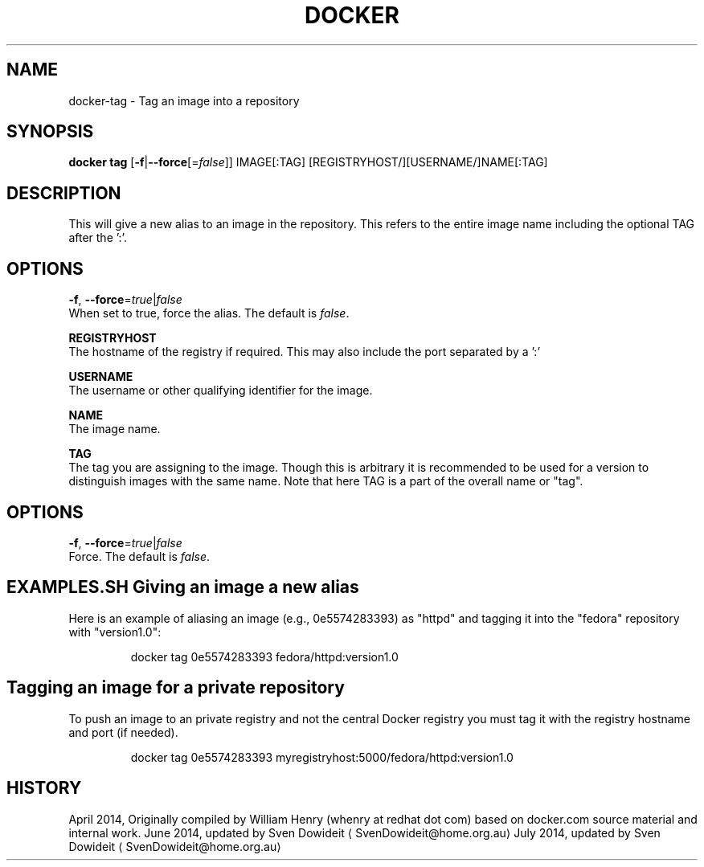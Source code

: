 .TH "DOCKER" "1" " Docker User Manuals" "Docker Community" "JUNE 2014"  ""

.SH NAME
.PP
docker\-tag \- Tag an image into a repository

.SH SYNOPSIS
.PP
\fBdocker tag\fP
[\fB\-f\fP|\fB\-\-force\fP[=\fIfalse\fP]]
IMAGE[:TAG] [REGISTRYHOST/][USERNAME/]NAME[:TAG]

.SH DESCRIPTION
.PP
This will give a new alias to an image in the repository. This refers to the
entire image name including the optional TAG after the ':'.

.SH "OPTIONS"
.PP
\fB\-f\fP, \fB\-\-force\fP=\fItrue\fP|\fIfalse\fP
   When set to true, force the alias. The default is \fIfalse\fP.

.PP
\fBREGISTRYHOST\fP
   The hostname of the registry if required. This may also include the port
separated by a ':'

.PP
\fBUSERNAME\fP
   The username or other qualifying identifier for the image.

.PP
\fBNAME\fP
   The image name.

.PP
\fBTAG\fP
   The tag you are assigning to the image.  Though this is arbitrary it is
recommended to be used for a version to distinguish images with the same name.
Note that here TAG is a part of the overall name or "tag".

.SH OPTIONS
.PP
\fB\-f\fP, \fB\-\-force\fP=\fItrue\fP|\fIfalse\fP
   Force. The default is \fIfalse\fP.

.SH EXAMPLES.SH Giving an image a new alias
.PP
Here is an example of aliasing an image (e.g., 0e5574283393) as "httpd" and
tagging it into the "fedora" repository with "version1.0":

.PP
.RS

.nf
docker tag 0e5574283393 fedora/httpd:version1.0

.fi
.SH Tagging an image for a private repository
.PP
To push an image to an private registry and not the central Docker
registry you must tag it with the registry hostname and port (if needed).

.PP
.RS

.nf
docker tag 0e5574283393 myregistryhost:5000/fedora/httpd:version1.0

.fi

.SH HISTORY
.PP
April 2014, Originally compiled by William Henry (whenry at redhat dot com)
based on docker.com source material and internal work.
June 2014, updated by Sven Dowideit 
\[la]SvenDowideit@home.org.au\[ra]
July 2014, updated by Sven Dowideit 
\[la]SvenDowideit@home.org.au\[ra]
